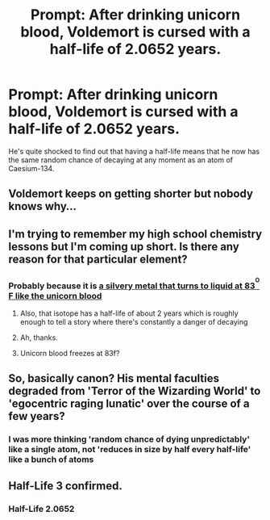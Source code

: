 #+TITLE: Prompt: After drinking unicorn blood, Voldemort is cursed with a half-life of 2.0652 years.

* Prompt: After drinking unicorn blood, Voldemort is cursed with a half-life of 2.0652 years.
:PROPERTIES:
:Author: 15_Redstones
:Score: 113
:DateUnix: 1563574631.0
:DateShort: 2019-Jul-20
:FlairText: Prompt
:END:
He's quite shocked to find out that having a half-life means that he now has the same random chance of decaying at any moment as an atom of Caesium-134.


** Voldemort keeps on getting shorter but nobody knows why...
:PROPERTIES:
:Score: 55
:DateUnix: 1563591310.0
:DateShort: 2019-Jul-20
:END:


** I'm trying to remember my high school chemistry lessons but I'm coming up short. Is there any reason for that particular element?
:PROPERTIES:
:Author: MrBlack103
:Score: 10
:DateUnix: 1563603041.0
:DateShort: 2019-Jul-20
:END:

*** Probably because it is [[https://upload.wikimedia.org/wikipedia/commons/thumb/3/3d/Cesium.jpg/1280px-Cesium.jpg][a silvery metal that turns to liquid at 83^{^{O}} F like the unicorn blood]]
:PROPERTIES:
:Author: partisan98
:Score: 21
:DateUnix: 1563603968.0
:DateShort: 2019-Jul-20
:END:

**** Also, that isotope has a half-life of about 2 years which is roughly enough to tell a story where there's constantly a danger of decaying
:PROPERTIES:
:Author: 15_Redstones
:Score: 12
:DateUnix: 1563616163.0
:DateShort: 2019-Jul-20
:END:


**** Ah, thanks.
:PROPERTIES:
:Author: MrBlack103
:Score: 5
:DateUnix: 1563604038.0
:DateShort: 2019-Jul-20
:END:


**** Unicorn blood freezes at 83f?
:PROPERTIES:
:Author: ThellraAK
:Score: 1
:DateUnix: 1563612274.0
:DateShort: 2019-Jul-20
:END:


** So, basically canon? His mental faculties degraded from 'Terror of the Wizarding World' to 'egocentric raging lunatic' over the course of a few years?
:PROPERTIES:
:Author: Avaday_Daydream
:Score: 9
:DateUnix: 1563611127.0
:DateShort: 2019-Jul-20
:END:

*** I was more thinking 'random chance of dying unpredictably' like a single atom, not 'reduces in size by half every half-life' like a bunch of atoms
:PROPERTIES:
:Author: 15_Redstones
:Score: 5
:DateUnix: 1563619817.0
:DateShort: 2019-Jul-20
:END:


** Half-Life 3 confirmed.
:PROPERTIES:
:Author: JaimeJabs
:Score: 3
:DateUnix: 1563617084.0
:DateShort: 2019-Jul-20
:END:

*** Half-Life 2.0652
:PROPERTIES:
:Author: SurbhitSrivastava
:Score: 5
:DateUnix: 1563629790.0
:DateShort: 2019-Jul-20
:END:
